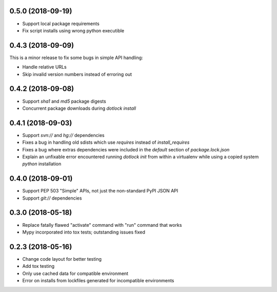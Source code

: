 0.5.0 (2018-09-19)
------------------

* Support local package requirements

* Fix script installs using wrong python executible

0.4.3 (2018-09-09)
------------------

This is a minor release to fix some bugs in simple API handling:

* Handle relative URLs

* Skip invalid version numbers instead of erroring out

0.4.2 (2018-09-08)
------------------

* Support `sha1` and `md5` package digests

* Concurrent package downloads during `dotlock install`

0.4.1 (2018-09-03)
------------------

* Support `svn://` and `hg://` dependencies

* Fixes a bug in handling old sdists which use `requires` instead of `install_requires`

* Fixes a bug where extras dependencies were included in the `default` section of `package.lock.json`

* Explain an unfixable error encountered running `dotlock init` from within a virtualenv while using a copied system `python` installation

0.4.0 (2018-09-01)
------------------

* Support PEP 503 "Simple" APIs, not just the non-standard PyPI JSON API

* Support `git://` dependencies

0.3.0 (2018-05-18)
------------------

* Replace fatally flawed "activate" command with "run" command that works

* Mypy incorporated into tox tests; outstanding issues fixed


0.2.3 (2018-05-16)
------------------

* Change code layout for better testing

* Add tox testing

* Only use cached data for compatible environment

* Error on installs from lockfiles generated for incompatible environments
